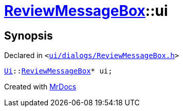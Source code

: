 [#ReviewMessageBox-ui]
= xref:ReviewMessageBox.adoc[ReviewMessageBox]::ui
:relfileprefix: ../
:mrdocs:


== Synopsis

Declared in `&lt;https://github.com/PrismLauncher/PrismLauncher/blob/develop/ui/dialogs/ReviewMessageBox.h#L39[ui&sol;dialogs&sol;ReviewMessageBox&period;h]&gt;`

[source,cpp,subs="verbatim,replacements,macros,-callouts"]
----
xref:Ui.adoc[Ui]::xref:Ui/ReviewMessageBox.adoc[ReviewMessageBox]* ui;
----



[.small]#Created with https://www.mrdocs.com[MrDocs]#

